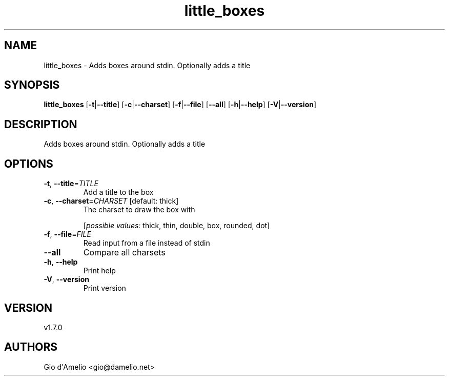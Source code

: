 .ie \n(.g .ds Aq \(aq
.el .ds Aq '
.TH little_boxes 1  "little_boxes 1.7.0" 
.SH NAME
little_boxes \- Adds boxes around stdin. Optionally adds a title
.SH SYNOPSIS
\fBlittle_boxes\fR [\fB\-t\fR|\fB\-\-title\fR] [\fB\-c\fR|\fB\-\-charset\fR] [\fB\-f\fR|\fB\-\-file\fR] [\fB\-\-all\fR] [\fB\-h\fR|\fB\-\-help\fR] [\fB\-V\fR|\fB\-\-version\fR] 
.SH DESCRIPTION
Adds boxes around stdin. Optionally adds a title
.SH OPTIONS
.TP
\fB\-t\fR, \fB\-\-title\fR=\fITITLE\fR
Add a title to the box
.TP
\fB\-c\fR, \fB\-\-charset\fR=\fICHARSET\fR [default: thick]
The charset to draw the box with
.br

.br
[\fIpossible values: \fRthick, thin, double, box, rounded, dot]
.TP
\fB\-f\fR, \fB\-\-file\fR=\fIFILE\fR
Read input from a file instead of stdin
.TP
\fB\-\-all\fR
Compare all charsets
.TP
\fB\-h\fR, \fB\-\-help\fR
Print help
.TP
\fB\-V\fR, \fB\-\-version\fR
Print version
.SH VERSION
v1.7.0
.SH AUTHORS
Gio d\*(AqAmelio <gio@damelio.net>
